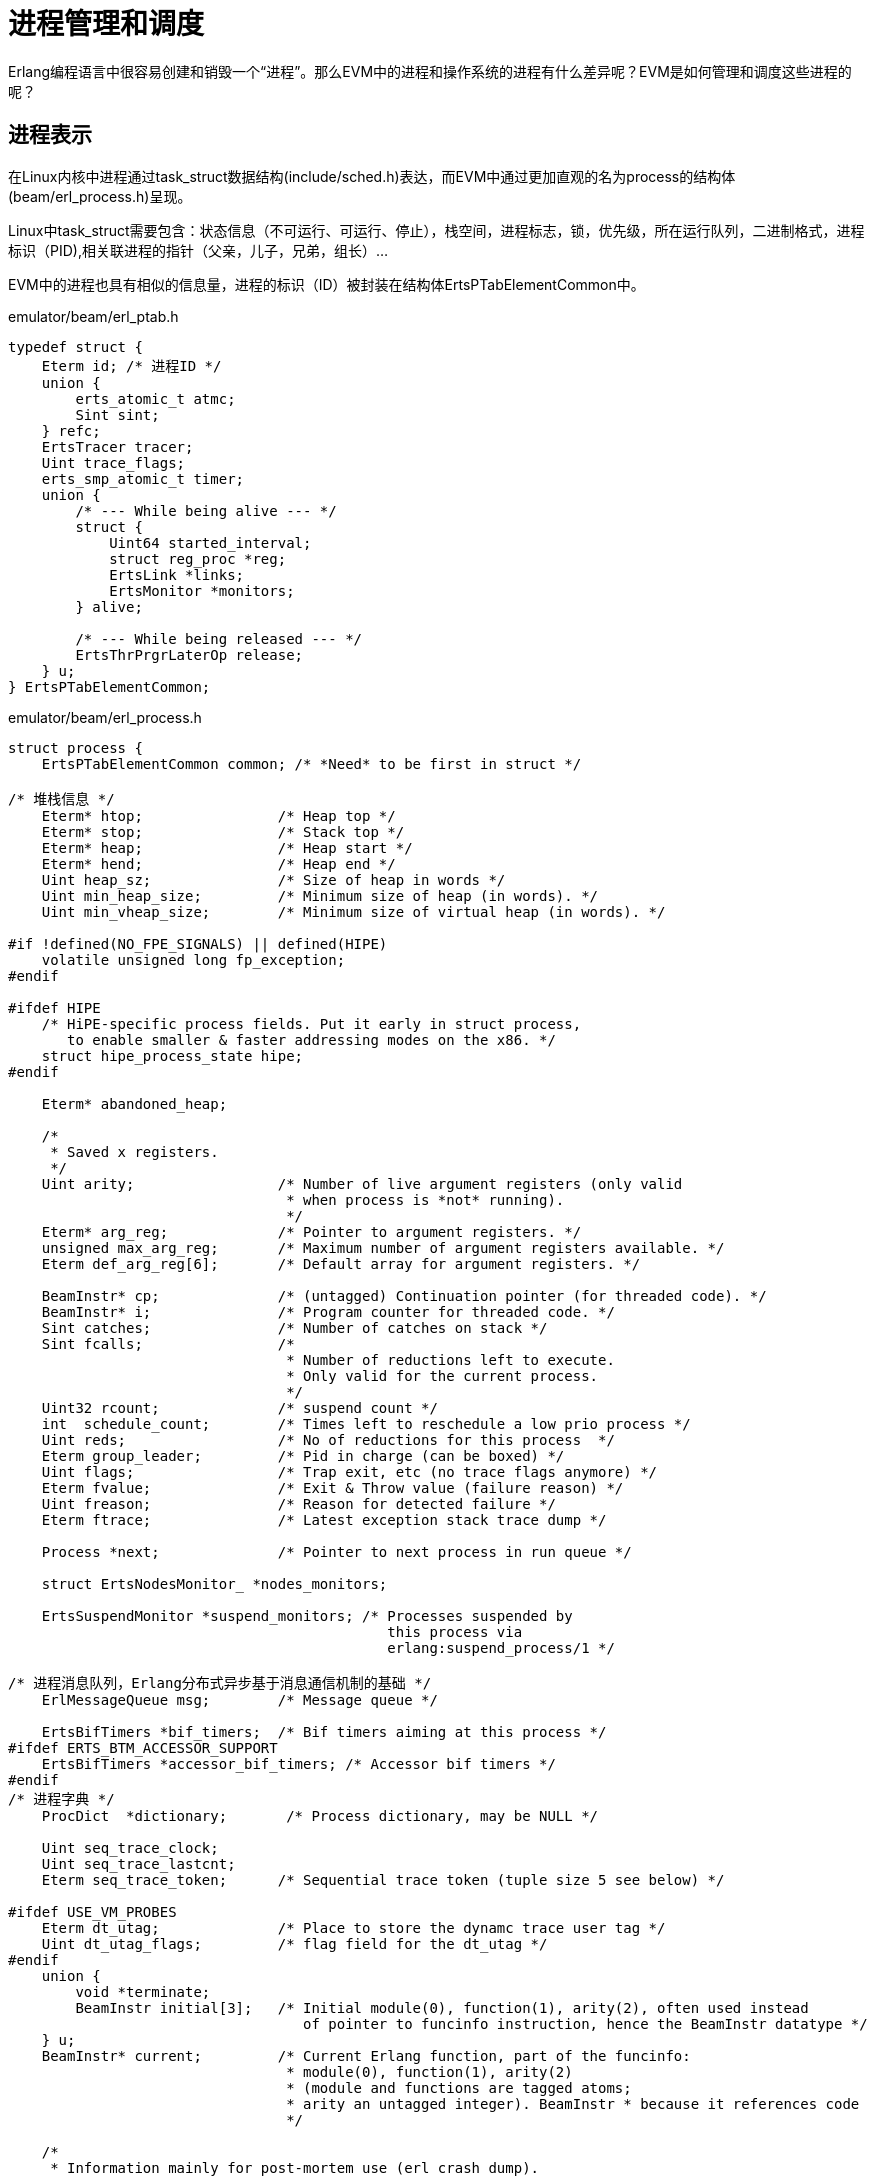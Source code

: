 = 进程管理和调度
Erlang编程语言中很容易创建和销毁一个“进程”。那么EVM中的进程和操作系统的进程有什么差异呢？EVM是如何管理和调度这些进程的呢？

== 进程表示
在Linux内核中进程通过task_struct数据结构(include/sched.h)表达，而EVM中通过更加直观的名为process的结构体(beam/erl_process.h)呈现。

Linux中task_struct需要包含：状态信息（不可运行、可运行、停止），栈空间，进程标志，锁，优先级，所在运行队列，二进制格式，进程标识（PID),相关联进程的指针（父亲，儿子，兄弟，组长）...

EVM中的进程也具有相似的信息量，进程的标识（ID）被封装在结构体ErtsPTabElementCommon中。

emulator/beam/erl_ptab.h
----
typedef struct {
    Eterm id; /* 进程ID */
    union {
	erts_atomic_t atmc;
	Sint sint;
    } refc;
    ErtsTracer tracer;
    Uint trace_flags;
    erts_smp_atomic_t timer;
    union {
	/* --- While being alive --- */
	struct {
	    Uint64 started_interval;
	    struct reg_proc *reg;
	    ErtsLink *links;
	    ErtsMonitor *monitors;
	} alive;

	/* --- While being released --- */
	ErtsThrPrgrLaterOp release;
    } u;
} ErtsPTabElementCommon;
----

emulator/beam/erl_process.h
----
struct process {
    ErtsPTabElementCommon common; /* *Need* to be first in struct */

/* 堆栈信息 */
    Eterm* htop;		/* Heap top */
    Eterm* stop;		/* Stack top */
    Eterm* heap;		/* Heap start */
    Eterm* hend;		/* Heap end */
    Uint heap_sz;		/* Size of heap in words */
    Uint min_heap_size;         /* Minimum size of heap (in words). */
    Uint min_vheap_size;        /* Minimum size of virtual heap (in words). */

#if !defined(NO_FPE_SIGNALS) || defined(HIPE)
    volatile unsigned long fp_exception;
#endif

#ifdef HIPE
    /* HiPE-specific process fields. Put it early in struct process,
       to enable smaller & faster addressing modes on the x86. */
    struct hipe_process_state hipe;
#endif

    Eterm* abandoned_heap;

    /*
     * Saved x registers.
     */
    Uint arity;			/* Number of live argument registers (only valid
				 * when process is *not* running).
				 */
    Eterm* arg_reg;		/* Pointer to argument registers. */
    unsigned max_arg_reg;	/* Maximum number of argument registers available. */
    Eterm def_arg_reg[6];	/* Default array for argument registers. */

    BeamInstr* cp;		/* (untagged) Continuation pointer (for threaded code). */
    BeamInstr* i;		/* Program counter for threaded code. */
    Sint catches;		/* Number of catches on stack */
    Sint fcalls;		/* 
				 * Number of reductions left to execute.
				 * Only valid for the current process.
				 */
    Uint32 rcount;		/* suspend count */
    int  schedule_count;	/* Times left to reschedule a low prio process */
    Uint reds;			/* No of reductions for this process  */
    Eterm group_leader;		/* Pid in charge (can be boxed) */
    Uint flags;			/* Trap exit, etc (no trace flags anymore) */
    Eterm fvalue;		/* Exit & Throw value (failure reason) */
    Uint freason;		/* Reason for detected failure */
    Eterm ftrace;		/* Latest exception stack trace dump */

    Process *next;		/* Pointer to next process in run queue */

    struct ErtsNodesMonitor_ *nodes_monitors;

    ErtsSuspendMonitor *suspend_monitors; /* Processes suspended by
					     this process via
					     erlang:suspend_process/1 */

/* 进程消息队列，Erlang分布式异步基于消息通信机制的基础 */
    ErlMessageQueue msg;	/* Message queue */

    ErtsBifTimers *bif_timers;	/* Bif timers aiming at this process */
#ifdef ERTS_BTM_ACCESSOR_SUPPORT
    ErtsBifTimers *accessor_bif_timers;	/* Accessor bif timers */
#endif
/* 进程字典 */
    ProcDict  *dictionary;       /* Process dictionary, may be NULL */

    Uint seq_trace_clock;
    Uint seq_trace_lastcnt;
    Eterm seq_trace_token;	/* Sequential trace token (tuple size 5 see below) */

#ifdef USE_VM_PROBES
    Eterm dt_utag;              /* Place to store the dynamc trace user tag */
    Uint dt_utag_flags;         /* flag field for the dt_utag */
#endif
    union {
	void *terminate;
	BeamInstr initial[3];	/* Initial module(0), function(1), arity(2), often used instead
				   of pointer to funcinfo instruction, hence the BeamInstr datatype */
    } u;
    BeamInstr* current;		/* Current Erlang function, part of the funcinfo:
				 * module(0), function(1), arity(2)
				 * (module and functions are tagged atoms;
				 * arity an untagged integer). BeamInstr * because it references code
				 */
    
    /*
     * Information mainly for post-mortem use (erl crash dump).
     */
    Eterm parent;		/* Pid of process that created this process. */
    erts_approx_time_t approx_started; /* Time when started. */

    Uint32 static_flags;        /* Flags that do *not* change */

    /* This is the place, where all fields that differs between memory
     * architectures, have gone to.
     */

    Eterm *high_water;
    Eterm *old_hend;            /* Heap pointers for generational GC. */
    Eterm *old_htop;
    Eterm *old_heap;
    Uint max_heap_size;         /* Maximum size of heap (in words). */
    Uint16 gen_gcs;		/* Number of (minor) generational GCs. */
    Uint16 max_gen_gcs;		/* Max minor gen GCs before fullsweep. */
    ErlOffHeap off_heap;	/* Off-heap data updated by copy_struct(). */
    ErlHeapFragment* mbuf;	/* Pointer to heap fragment list */
    ErlHeapFragment* live_hf_end;
    ErtsMessage *msg_frag;	/* Pointer to message fragment list */
    Uint mbuf_sz;		/* Total size of heap fragments and message fragments */
    erts_smp_atomic_t psd;		/* Rarely used process specific data */

    Uint64 bin_vheap_sz;	/* Virtual heap block size for binaries */
    Uint64 bin_old_vheap_sz;	/* Virtual old heap block size for binaries */
    Uint64 bin_old_vheap;	/* Virtual old heap size for binaries */

    ErtsProcSysTaskQs *sys_task_qs;

    erts_smp_atomic32_t state;  /* Process state flags (see ERTS_PSFLG_*) */
#ifdef ERTS_DIRTY_SCHEDULERS
    erts_smp_atomic32_t dirty_state; /* Process dirty state flags (see ERTS_PDSFLG_*) */
#endif

#ifdef ERTS_SMP
    ErlMessageInQueue msg_inq;
    ErlTraceMessageQueue *trace_msg_q;
    ErtsPendExit pending_exit;
    erts_proc_lock_t lock;
    ErtsSchedulerData *scheduler_data;
    Eterm suspendee;
    ErtsPendingSuspend *pending_suspenders;
    erts_smp_atomic_t run_queue;
#ifdef HIPE
    struct hipe_process_state_smp hipe_smp;
#endif
#endif

#ifdef CHECK_FOR_HOLES
    Eterm* last_htop;		/* No need to scan the heap below this point. */
    ErlHeapFragment* last_mbuf;	/* No need to scan beyond this mbuf. */
    ErlHeapFragment* heap_hfrag; /* Heap abandoned, htop now lives in this frag */
#endif

#ifdef DEBUG
    Eterm* last_old_htop;	/*
				 * No need to scan the old heap below this point
				 * when looking for invalid pointers into the new heap or
				 * heap fragments.
				 */
#endif

#ifdef FORCE_HEAP_FRAGS
    Uint space_verified;        /* Avoid HAlloc forcing heap fragments when */ 
    Eterm* space_verified_from; /* we rely on available heap space (TestHeap) */
#endif

#ifdef DEBUG
    Uint debug_reds_in;
#endif
};
----